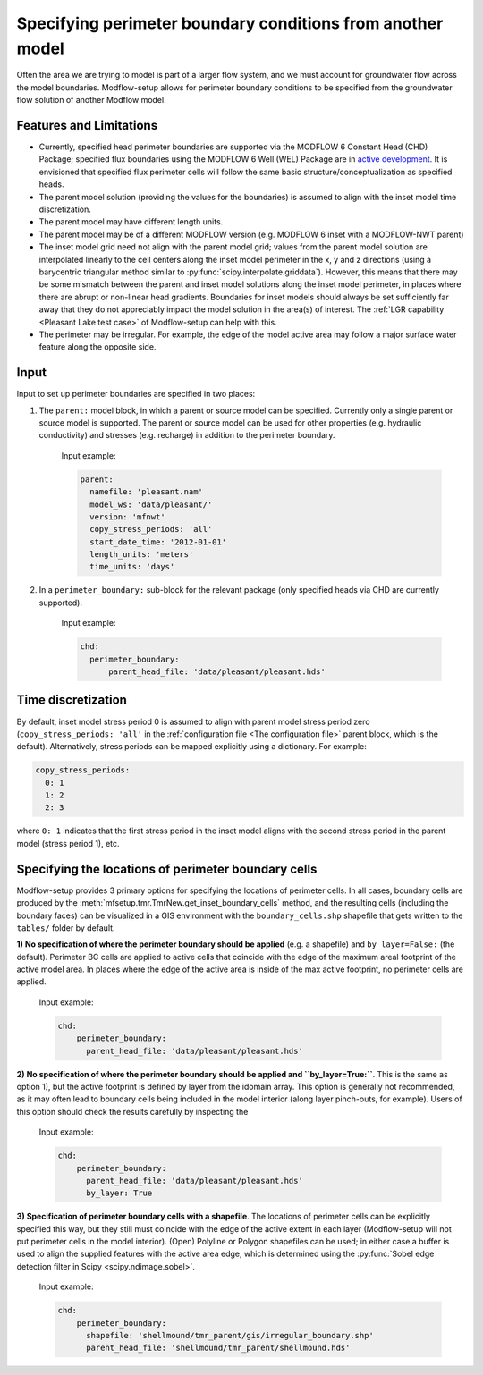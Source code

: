 ===========================================================
Specifying perimeter boundary conditions from another model
===========================================================

Often the area we are trying to model is part of a larger flow system, and we must account for groundwater flow across the model boundaries. Modflow-setup allows for perimeter boundary conditions to be specified from the groundwater flow solution of another Modflow model.


Features and Limitations
-------------------------
* Currently, specified head perimeter boundaries are supported via the MODFLOW 6 Constant Head (CHD) Package; specified flux boundaries using the MODFLOW 6 Well (WEL) Package are in `active development <https://github.com/aleaf/modflow-setup/issues/25>`_. It is envisioned that specified flux perimeter cells will follow the same basic structure/conceptualization as specified heads.
* The parent model solution (providing the values for the boundaries) is assumed to align with the inset model time discretization.
* The parent model may have different length units.
* The parent model may be of a different MODFLOW version (e.g. MODFLOW 6 inset with a MODFLOW-NWT parent)
* The inset model grid need not align with the parent model grid; values from the parent model solution are interpolated linearly to the cell centers along the inset model perimeter in the x, y and z directions (using a barycentric triangular method similar to :py:func:`scipy.interpolate.griddata`). However, this means that there may be some mismatch between the parent and inset model solutions along the inset model perimeter, in places where there are abrupt or non-linear head gradients. Boundaries for inset models should always be set sufficiently far away that they do not appreciably impact the model solution in the area(s) of interest. The :ref:`LGR capability <Pleasant Lake test case>` of Modflow-setup can help with this.
* The perimeter may be irregular. For example, the edge of the model active area may follow a major surface water feature along the opposite side.


Input
-------------------
Input to set up perimeter boundaries are specified in two places:

1) The ``parent:`` model block, in which a parent or source model can be specified. Currently only a single parent or source model is supported. The parent or source model can be used for other properties (e.g. hydraulic conductivity) and stresses (e.g. recharge) in addition to the perimeter boundary.

    Input example:

    .. code-block:: yaml

      parent:
        namefile: 'pleasant.nam'
        model_ws: 'data/pleasant/'
        version: 'mfnwt'
        copy_stress_periods: 'all'
        start_date_time: '2012-01-01'
        length_units: 'meters'
        time_units: 'days'

2) In a ``perimeter_boundary:`` sub-block for the relevant package (only specified heads via CHD are currently supported).

    Input example:

    .. code-block:: yaml

      chd:
        perimeter_boundary:
            parent_head_file: 'data/pleasant/pleasant.hds'


Time discretization
-------------------
By default, inset model stress period 0 is assumed to align with parent model stress period zero (``copy_stress_periods: 'all'`` in the :ref:`configuration file <The configuration file>` parent block, which is the default). Alternatively, stress periods can be mapped explicitly using a dictionary. For example:

.. code-block:: yaml

  copy_stress_periods:
    0: 1
    1: 2
    2: 3

where ``0: 1`` indicates that the first stress period in the inset model aligns with the second stress period in the parent model (stress period 1), etc.


Specifying the locations of perimeter boundary cells
----------------------------------------------------
Modflow-setup provides 3 primary options for specifying the locations of perimeter cells. In all cases, boundary cells are produced by the :meth:`mfsetup.tmr.TmrNew.get_inset_boundary_cells` method, and the resulting cells (including the boundary faces) can be visualized in a GIS environment with the ``boundary_cells.shp`` shapefile that gets written to the ``tables/`` folder by default.

**1) No specification of where the perimeter boundary should be applied** (e.g. a shapefile) and ``by_layer=False:`` (the default). Perimeter BC cells are applied to active cells that coincide with the edge of the maximum areal footprint of the active model area. In places where the edge of the active area is inside of the max active footprint, no perimeter cells are applied.

    Input example:

    .. code-block:: yaml

      chd:
          perimeter_boundary:
            parent_head_file: 'data/pleasant/pleasant.hds'


**2) No specification of where the perimeter boundary should be applied and ``by_layer=True:``**. This is the same as option 1), but the active footprint is defined by layer from the idomain array. This option is generally not recommended, as it may often lead to boundary cells being included in the model interior (along layer pinch-outs, for example). Users of this option should check the results carefully by inspecting the

    Input example:

    .. code-block:: yaml

      chd:
          perimeter_boundary:
            parent_head_file: 'data/pleasant/pleasant.hds'
            by_layer: True

**3) Specification of perimeter boundary cells with a shapefile**. The locations of perimeter cells can be explicitly specified this way, but they still must coincide with the edge of the active extent in each layer (Modflow-setup will not put perimeter cells in the model interior). (Open) Polyline or Polygon shapefiles can be used; in either case a buffer is used to align the supplied features with the active area edge, which is determined using the :py:func:`Sobel edge detection filter in Scipy <scipy.ndimage.sobel>`.


    Input example:

    .. code-block:: yaml

      chd:
          perimeter_boundary:
            shapefile: 'shellmound/tmr_parent/gis/irregular_boundary.shp'
            parent_head_file: 'shellmound/tmr_parent/shellmound.hds'
